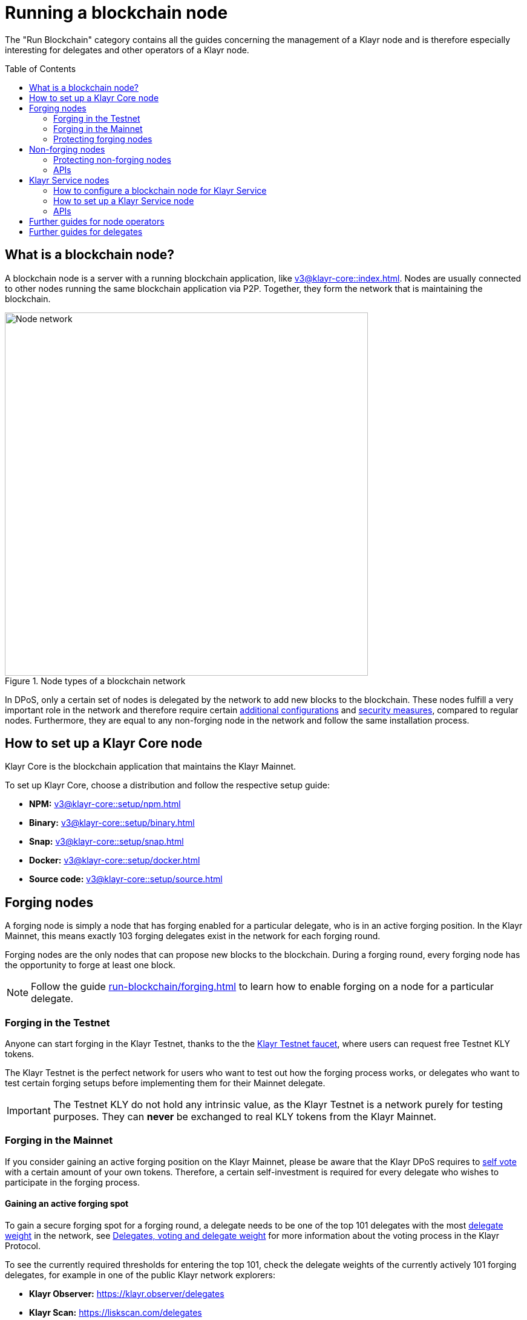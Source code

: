 = Running a blockchain node
:toc: preamble
:docs_core: v3@klayr-core::
:url_faucet: https://testnet-faucet.klayr.xyz/
:url_observer: https://klayr.observer/delegates
:url_liskscan: https://liskscan.com/delegates
:url_run_reset: run-blockchain/blockchain-reset.adoc
:url_run_forging: run-blockchain/forging.adoc
:url_run_logging: run-blockchain/logging.adoc
:url_run_accounts: run-blockchain/account-management.adoc
:url_run_protection: run-blockchain/non-forging-node-protection.adoc
:url_run_protection_forge: run-blockchain/forging-node-protection.adoc
:url_core: {docs_core}index.adoc
:url_core_setup_npm: {docs_core}setup/npm.adoc
:url_core_setup_binary: {docs_core}setup/binary.adoc
:url_core_setup_snap: {docs_core}setup/snap.adoc
:url_core_setup_docker: {docs_core}setup/docker.adoc
:url_core_setup_source: {docs_core}setup/source.adoc
:url_glossary_selfvote: glossary.adoc#self-vote
:url_glossary_delegateweight: glossary.adoc#delegate-weight
:url_protocol_voting: understand-blockchain/klayr-protocol/consensus-algorithm.adoc#voting_and_weight
:url_protocol_selection: understand-blockchain/klayr-protocol/consensus-algorithm.adoc#delegate_selection
:url_understand_endpoints: understand-blockchain/endpoints.adoc
:url_sdk_plugin_http: v5@klayr-sdk::plugins/http-api-plugin.adoc
:url_api_service_http: api/klayr-service-http.adoc
:url_api_service_rpc: api/klayr-service-rpc.adoc
:url_api_service_pubsub: api/klayr-service-pubsub.adoc
:url_service_setup_docker_coreconfig: v0.6@klayr-service::setup/docker.adoc#configuring-klayr-core
:url_service_setup_docker: v0.6@klayr-service::setup/docker.adoc
:url_service_setup_source: v0.6@klayr-service::setup/source.adoc

The "Run Blockchain" category contains all the guides concerning the management of a Klayr node and is therefore especially interesting for delegates and other operators of a Klayr node.

== What is a blockchain node?

A blockchain node is a server with a running blockchain application, like xref:{url_core}[].
Nodes are usually connected to other nodes running the same blockchain application via P2P.
Together, they form the network that is maintaining the blockchain.

.Node types of a blockchain network
image::run-blockchain/node-service-network.png[Node network, 600]

In DPoS, only a certain set of nodes is delegated by the network to add new blocks to the blockchain.
These nodes fulfill a very important role in the network and therefore require certain <<how-to-enable-forging-on-a-node,additional configurations>> and <<protecting-forging-nodes,security measures>>, compared to regular nodes.
Furthermore, they are equal to any non-forging node in the network and follow the same installation process.

== How to set up a Klayr Core node

Klayr Core is the blockchain application that maintains the Klayr Mainnet.

To set up Klayr Core, choose a distribution and follow the respective setup guide:

* *NPM:* xref:{url_core_setup_npm}[]
* *Binary:* xref:{url_core_setup_binary}[]
* *Snap:* xref:{url_core_setup_snap}[]
* *Docker:* xref:{url_core_setup_docker}[]
* *Source code:* xref:{url_core_setup_source}[]

== Forging nodes

A forging node is simply a node that has forging enabled for a particular delegate, who is in an active forging position.
In the Klayr Mainnet, this means exactly 103 forging delegates exist in the network for each forging round.

Forging nodes are the only nodes that can propose new blocks to the blockchain.
During a forging round, every forging node has the opportunity to forge at least one block.

NOTE: Follow the guide xref:{url_run_forging}[] to learn how to enable forging on a node for a particular delegate.

=== Forging in the Testnet

Anyone can start forging in the Klayr Testnet, thanks to the the {url_faucet}[Klayr Testnet faucet^], where users can request free Testnet KLY tokens.

The Klayr Testnet is the perfect network for users who want to test out how the forging process works, or delegates who want to test certain forging setups before implementing them for their Mainnet delegate.

IMPORTANT: The Testnet KLY do not hold any intrinsic value, as the Klayr Testnet is a network purely for testing purposes.
They can *never* be exchanged to real KLY tokens from the Klayr Mainnet.

=== Forging in the Mainnet

If you consider gaining an active forging position on the Klayr Mainnet, please be aware that the Klayr DPoS requires to xref:{url_glossary_selfvote}[self vote] with a certain amount of your own tokens.
Therefore, a certain self-investment is required for every delegate who wishes to participate in the forging process.

==== Gaining an active forging spot

To gain a secure forging spot for a forging round, a delegate needs to be one of the top 101 delegates with the most xref:{url_glossary_delegateweight}[delegate weight] in the network, see xref:{url_protocol_voting}[Delegates, voting and delegate weight] for more information about the voting process in the Klayr Protocol.

To see the currently required thresholds for entering the top 101, check the delegate weights of the currently actively 101 forging delegates, for example in one of the public Klayr network explorers:

* *Klayr Observer:* {url_observer}[^]
* *Klayr Scan:* {url_liskscan}[^]

==== Earning rewards as standby delegate

Each forging round, two additional delegates outside the top 101 are chosen randomly to gain an active forging spot for this particular round.
This gives delegates who don't have enough vote weights the chance to profit from forging awards as well.

The random selection of the two standby delegates is proportional to their individual vote weight, meaning delegates with higher vote weight have a higher chance of getting selected.
See xref:{url_protocol_selection}[Forging delegate selection] for more information.

=== Protecting forging nodes
To keep the network healthy, and to not miss any block rewards, it is recommended to implement certain security measures to protect the forging node against attacks and/or failures.

For more information, see the guide xref:{url_run_protection_forge}[].

== Non-forging nodes

Non-forging nodes are, as the name suggests, blockchain nodes with forging disabled.
This means, non-forging nodes cannot add new blocks to the blockchain themselves, but they are able to receive and relay new blocks and transactions from and to other nodes in the network.

If not configured otherwise, every installed node is a non-forging node by default.

Generally, non-forging nodes are used to get data from, or send data to the blockchain via one of the available APIs of the node.

Additionally, non-forging nodes can be used to create snapshots/backups of the blockchain, if desired.

=== Protecting non-forging nodes

Opening a node's API to the public exposes the node to certain attacks, and it is recommended to protect the node accordingly, in order to ensure the node keeps running stable.

For more information, see the guide xref:{url_run_protection}[].

=== APIs

The following APIs can be enabled in a blockchain node:

* *RPC endpoints*: xref:{url_understand_endpoints}[]
* *HTTP API*: xref:{url_sdk_plugin_http}[]

== Klayr Service nodes

Klayr Service is a data aggregation service which connects to a particular blockchain node and aggregates the blockchain data, in order to provide enriched API endpoints for other applications and services that rely on data from the blockchain.

=== How to configure a blockchain node for Klayr Service

To connect successfully to a blockchain node with Klayr Service, it is necessary to configure the node accordingly, by enabling the RPC API.

See the section xref:{url_service_setup_docker_coreconfig}[Configuring Klayr Core] of the Klayr Service setup guide for a concrete example how to configure Klayr Core so that Klayr Service can connect to it.

=== How to set up a Klayr Service node

To set up Klayr Core, choose a distribution and follow the respective setup guide:

* *Docker:* xref:{url_service_setup_docker}[]
* *Source code:* xref:{url_service_setup_source}[]

=== APIs

The following APIs can be enabled in a Klayr Service node:

* *HTTP API*: xref:{url_api_service_http}[]
* *RPC WS API*: xref:{url_api_service_rpc}[]
* *Public/Subscribe API*: xref:{url_api_service_pubsub}[]

== Further guides for node operators

* xref:{url_run_logging}[]
* xref:{url_run_reset}[]

== Further guides for delegates

* xref:{url_run_accounts}[]
* xref:{url_run_forging}[]
